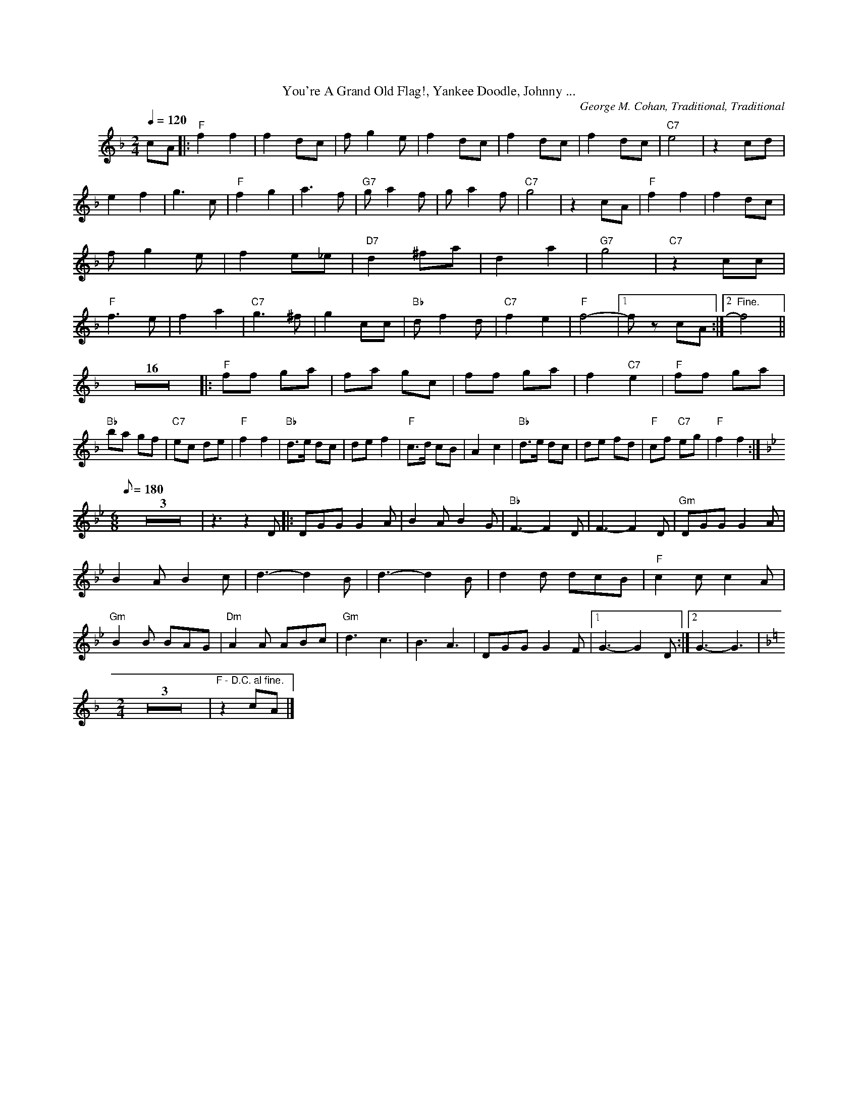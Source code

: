 %%parskipfac 0.1
%%titlefont Times-Roman 16
%%topmargin		2.0cm
%%scale 0.6
%%composerspace 0.0
%%rightmargin 70
%%leftmargin 70
%%musicspace 0.0
%%topspace 0.0
%%indent 30
%%staves 	2

X: 1
T:You're A Grand Old Flag!, Yankee Doodle, Johnny ...
C:George M. Cohan, Traditional, Traditional
M:2/4
L:1/4
K:Fmaj
Q: 120
c/2A/2|:"F"ff | f d/2c/2| f/2g e/2 | f d/2c/2|f d/2c/2 | f d/2c/2|"C7"e2 | z c/2d/2| ef | g3/2c/2|"F"fg | a3/2 f/2| "G7"g/2a f/2 | g/2a f/2|"C7"g2 | z c/2A/2| "F"ff | f d/2c/2| f/2g e/2 | f e/2_e/2|"D7"d^f/2a/2 | d a|"G7"g2 | "C7"z c/2c/2| "F"f3/2e/2 | fa|"C7"g3/2 ^f/2 | g c/2c/2|"Bb"d/2 f d/2 | "C7"fe| "F"f2- |[1 f/2 z/2 c/2A/2:|[2 "Fine." f2 ||
L:1/8
K:Fmaj
Z16|:"F"ff ga|fa gc|ff ga|f2 "C7"e2|"F"ff ga|"Bb"ba gf|"C7"ec de|"F"f2 f2| "Bb"d>e dc|de f2|"F"c>d cB|A2 c2|"Bb"d>e dc|de fd|"F"cf "C7"eg| "F"f2 f2:|
M:6/8
K:Bbmaj
Q: 180
Z3|z3 z2 D|:DGG G2 A|B2 A B2 G|"Bb"F3- F2D|F3- F2D|"Gm"DGG G2 A|B2 A B2 c|d3- d2B|d3- d2B| d2 d dcB|"F"c2 c c2 A|"Gm"B2 B BAG|"Dm"A2 A ABc|"Gm"d3 c3 |B3 A3|DGG G2 F|[1 G3- G2 D:|[2 G3- G3|
M:2/4
K:F
L:1/4
Z3|"F - D.C. al fine."z c/2A/2|]

